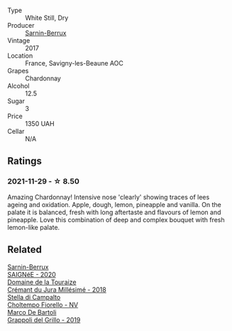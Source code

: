 #+attr_html: :class wine-main-image
[[file:/images/68/27c49b-0da9-4160-b70f-a4aa17d65e62/2021-11-30-09-13-59-099BD7B7-15E2-48E2-AFDE-E25BFB8529FE-1-105-c.webp]]

- Type :: White Still, Dry
- Producer :: [[barberry:/producers/114302ea-341a-4631-ba59-18e9b0691b0c][Sarnin-Berrux]]
- Vintage :: 2017
- Location :: France, Savigny-les-Beaune AOC
- Grapes :: Chardonnay
- Alcohol :: 12.5
- Sugar :: 3
- Price :: 1350 UAH
- Cellar :: N/A

** Ratings

*** 2021-11-29 - ☆ 8.50

Amazing Chardonnay! Intensive nose 'clearly' showing traces of lees ageing and oxidation. Apple, dough, lemon, pineapple and vanilla. On the palate it is balanced, fresh with long aftertaste and flavours of lemon and pineapple. Love this combination of deep and complex bouquet with fresh lemon-like palate.

** Related

#+begin_export html
<div class="flex-container">
  <a class="flex-item flex-item-left" href="/wines/6dc614b9-ea55-4585-8731-0da5814308f7.html">
    <img class="flex-bottle" src="/images/6d/c614b9-ea55-4585-8731-0da5814308f7/2022-09-17-20-17-26-IMG-2248.webp"></img>
    <section class="h">Sarnin-Berrux</section>
    <section class="h text-bolder">SAIGNéE - 2020</section>
  </a>

  <a class="flex-item flex-item-right" href="/wines/949e9fb7-b079-491d-9700-3af4e8545c97.html">
    <img class="flex-bottle" src="/images/94/9e9fb7-b079-491d-9700-3af4e8545c97/2021-06-23-08-54-25-332875C3-FF53-44C9-85F4-9E8C032D741F-1-105-c.webp"></img>
    <section class="h">Domaine de la Touraize</section>
    <section class="h text-bolder">Crémant du Jura Millésimé - 2018</section>
  </a>

  <a class="flex-item flex-item-left" href="/wines/c0268d8c-65f3-40ed-abe0-3b1d6fe7aeb0.html">
    <img class="flex-bottle" src="/images/c0/268d8c-65f3-40ed-abe0-3b1d6fe7aeb0/2021-11-30-09-14-23-8BEBC211-0875-44F1-A453-DA169F0912AC-1-105-c.webp"></img>
    <section class="h">Stella di Campalto</section>
    <section class="h text-bolder">Choltempo Fiorello - NV</section>
  </a>

  <a class="flex-item flex-item-right" href="/wines/e7982cc7-6b6c-469f-a2ae-b9ae3ca8f829.html">
    <img class="flex-bottle" src="/images/e7/982cc7-6b6c-469f-a2ae-b9ae3ca8f829/2021-11-30-09-13-45-B400B3C3-8F26-4C29-8C6A-D60092B82D76-1-105-c.webp"></img>
    <section class="h">Marco De Bartoli</section>
    <section class="h text-bolder">Grappoli del Grillo - 2019</section>
  </a>

</div>
#+end_export
